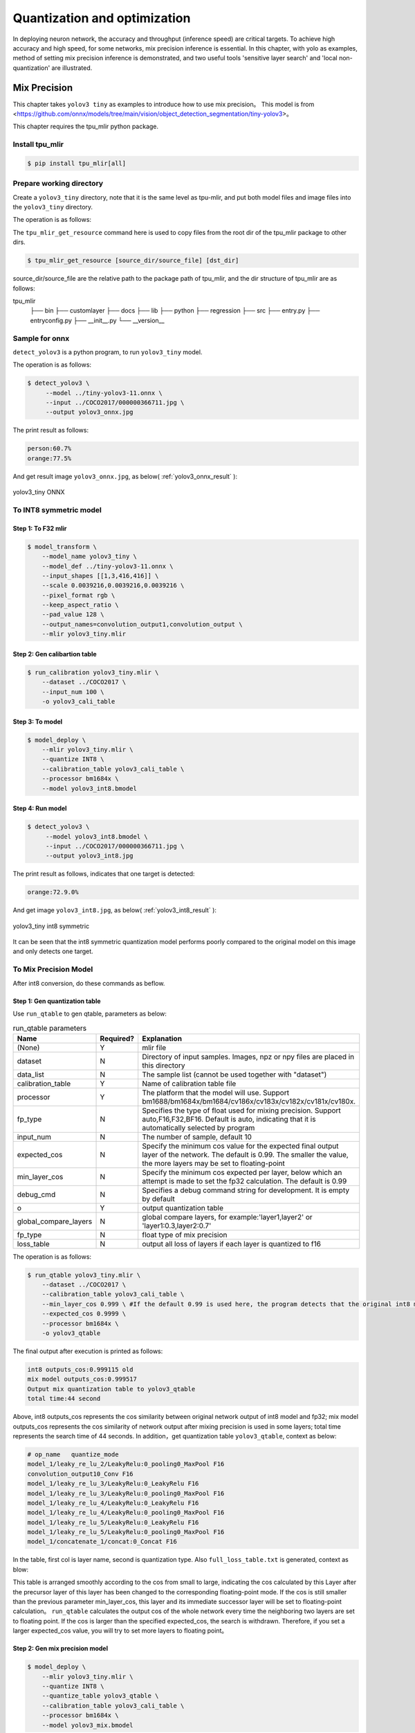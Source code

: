 .. _quantization:

=================================
Quantization and optimization
=================================

In deploying neuron network, the accuracy and throughput (inference speed) are critical targets. To achieve high accuracy and high speed, for some networks, mix precision
inference is essential. In this chapter, with yolo as examples, method of setting mix precision inference is demonstrated, and two useful
tools 'sensitive layer search' and 'local non-quantization' are illustrated.

Mix Precision
==================

This chapter takes ``yolov3 tiny`` as examples to introduce how to use mix precision。
This model is from <https://github.com/onnx/models/tree/main/vision/object_detection_segmentation/tiny-yolov3>。

This chapter requires the tpu_mlir python package.


Install tpu_mlir
------------------

.. code-block:: shell

   $ pip install tpu_mlir[all]

Prepare working directory
---------------------------

Create a ``yolov3_tiny`` directory, note that it is the same level as tpu-mlir, and put both model files and image files into the ``yolov3_tiny`` directory.

The operation is as follows:

.. code-block:: shell
  :linenos:

   $ mkdir yolov3_tiny && cd yolov3_tiny
   $ wget https://github.com/onnx/models/raw/main/vision/object_detection_segmentation/tiny-yolov3/model/tiny-yolov3-11.onnx
   $ tpu_mlir_get_resource regression/dataset/COCO2017 .
   $ mkdir workspace && cd workspace

The ``tpu_mlir_get_resource`` command here is used to copy files from the root dir of the tpu_mlir package to other dirs.

.. code-block:: shell

  $ tpu_mlir_get_resource [source_dir/source_file] [dst_dir]

source_dir/source_file are the relative path to the package path of tpu_mlir,
and the dir structure of tpu_mlir are as follows:

.. code ::
tpu_mlir
    ├── bin
    ├── customlayer
    ├── docs
    ├── lib
    ├── python
    ├── regression
    ├── src
    ├── entry.py
    ├── entryconfig.py
    ├── __init__.py
    └── __version__

Sample for onnx
-------------------

``detect_yolov3`` is a python program, to run ``yolov3_tiny`` model.

The operation is as follows:

.. code-block:: shell

   $ detect_yolov3 \
        --model ../tiny-yolov3-11.onnx \
        --input ../COCO2017/000000366711.jpg \
        --output yolov3_onnx.jpg

The print result as follows:

.. code-block:: shell

    person:60.7%
    orange:77.5%

And get result image ``yolov3_onnx.jpg``, as below( :ref:`yolov3_onnx_result` ):

.. _yolov3_onnx_result:
.. figure:: ../assets/yolov3_onnx.jpg
   :height: 13cm
   :align: center

   yolov3_tiny ONNX


To INT8 symmetric model
-------------------------

Step 1: To F32 mlir
~~~~~~~~~~~~~~~~~~~~~~

.. code-block:: shell

   $ model_transform \
       --model_name yolov3_tiny \
       --model_def ../tiny-yolov3-11.onnx \
       --input_shapes [[1,3,416,416]] \
       --scale 0.0039216,0.0039216,0.0039216 \
       --pixel_format rgb \
       --keep_aspect_ratio \
       --pad_value 128 \
       --output_names=convolution_output1,convolution_output \
       --mlir yolov3_tiny.mlir

Step 2: Gen calibartion table
~~~~~~~~~~~~~~~~~~~~~~~~~~~~~~~~~

.. code-block:: shell

   $ run_calibration yolov3_tiny.mlir \
       --dataset ../COCO2017 \
       --input_num 100 \
       -o yolov3_cali_table

Step 3: To model
~~~~~~~~~~~~~~~~~~~~~~~~~~

.. code-block:: shell

   $ model_deploy \
       --mlir yolov3_tiny.mlir \
       --quantize INT8 \
       --calibration_table yolov3_cali_table \
       --processor bm1684x \
       --model yolov3_int8.bmodel

Step 4: Run model
~~~~~~~~~~~~~~~~~~~~~~

.. code-block:: shell

   $ detect_yolov3 \
        --model yolov3_int8.bmodel \
        --input ../COCO2017/000000366711.jpg \
        --output yolov3_int8.jpg

The print result as follows, indicates that one target is detected:

.. code-block:: shell

    orange:72.9.0%

And get image ``yolov3_int8.jpg``, as below( :ref:`yolov3_int8_result` ):

.. _yolov3_int8_result:
.. figure:: ../assets/yolov3_int8.jpg
   :height: 13cm
   :align: center

   yolov3_tiny int8 symmetric

It can be seen that the int8 symmetric quantization model performs poorly compared to the original model on this image and only detects one target.

To Mix Precision Model
-----------------------

After int8 conversion, do these commands as beflow.

Step 1: Gen quantization table
~~~~~~~~~~~~~~~~~~~~~~~~~~~~~~~~~

Use ``run_qtable`` to gen qtable, parameters as below:

.. list-table:: run_qtable parameters
   :widths: 23 8 50
   :header-rows: 1

   * - Name
     - Required?
     - Explanation
   * - (None)
     - Y
     - mlir file
   * - dataset
     - N
     - Directory of input samples. Images, npz or npy files are placed in this directory
   * - data_list
     - N
     - The sample list (cannot be used together with "dataset")
   * - calibration_table
     - Y
     - Name of calibration table file
   * - processor
     - Y
     - The platform that the model will use. Support bm1688/bm1684x/bm1684/cv186x/cv183x/cv182x/cv181x/cv180x.
   * - fp_type
     - N
     - Specifies the type of float used for mixing precision. Support auto,F16,F32,BF16. Default is auto, indicating that it is automatically selected by program
   * - input_num
     - N
     - The number of sample, default 10
   * - expected_cos
     - N
     - Specify the minimum cos value for the expected final output layer of the network. The default is 0.99. The smaller the value, the more layers may be set to floating-point
   * - min_layer_cos
     - N
     - Specify the minimum cos expected per layer, below which an attempt is made to set the fp32 calculation. The default is 0.99
   * - debug_cmd
     - N
     - Specifies a debug command string for development. It is empty by default
   * - o
     - Y
     - output quantization table
   * - global_compare_layers
     - N
     - global compare layers, for example:\'layer1,layer2\' or \'layer1:0.3,layer2:0.7\'
   * - fp_type
     - N
     - float type of mix precision
   * - loss_table
     - N
     - output all loss of layers if each layer is quantized to f16

The operation is as follows:

.. code-block:: shell

   $ run_qtable yolov3_tiny.mlir \
       --dataset ../COCO2017 \
       --calibration_table yolov3_cali_table \
       --min_layer_cos 0.999 \ #If the default 0.99 is used here, the program detects that the original int8 model already meets the cos of 0.99 and simply stops searching
       --expected_cos 0.9999 \
       --processor bm1684x \
       -o yolov3_qtable

The final output after execution is printed as follows:

.. code-block:: shell

    int8 outputs_cos:0.999115 old
    mix model outputs_cos:0.999517
    Output mix quantization table to yolov3_qtable
    total time:44 second

Above, int8 outputs_cos represents the cos similarity between original network output of int8 model and fp32; mix model outputs_cos represents the cos similarity of network output after mixing precision is used in some layers; total time represents the search time of 44 seconds.
In addition，get quantization table ``yolov3_qtable``, context as below:

.. code-block:: shell

    # op_name   quantize_mode
    model_1/leaky_re_lu_2/LeakyRelu:0_pooling0_MaxPool F16
    convolution_output10_Conv F16
    model_1/leaky_re_lu_3/LeakyRelu:0_LeakyRelu F16
    model_1/leaky_re_lu_3/LeakyRelu:0_pooling0_MaxPool F16
    model_1/leaky_re_lu_4/LeakyRelu:0_LeakyRelu F16
    model_1/leaky_re_lu_4/LeakyRelu:0_pooling0_MaxPool F16
    model_1/leaky_re_lu_5/LeakyRelu:0_LeakyRelu F16
    model_1/leaky_re_lu_5/LeakyRelu:0_pooling0_MaxPool F16
    model_1/concatenate_1/concat:0_Concat F16


In the table, first col is layer name, second is quantization type.
Also ``full_loss_table.txt`` is generated, context as blow:

.. code-block:: shell
    :linenos:

    # platform: bm1684x  mix_mode: F16
    ###
    No.0   : Layer: model_1/leaky_re_lu_3/LeakyRelu:0_LeakyRelu                Cos: 0.994063
    No.1   : Layer: model_1/leaky_re_lu_2/LeakyRelu:0_LeakyRelu                Cos: 0.997447
    No.2   : Layer: model_1/leaky_re_lu_5/LeakyRelu:0_LeakyRelu                Cos: 0.997450
    No.3   : Layer: model_1/leaky_re_lu_4/LeakyRelu:0_LeakyRelu                Cos: 0.997982
    No.4   : Layer: model_1/leaky_re_lu_2/LeakyRelu:0_pooling0_MaxPool         Cos: 0.998163
    No.5   : Layer: convolution_output11_Conv                                  Cos: 0.998300
    No.6   : Layer: convolution_output9_Conv                                   Cos: 0.999302
    No.7   : Layer: model_1/leaky_re_lu_1/LeakyRelu:0_LeakyRelu                Cos: 0.999371
    No.8   : Layer: convolution_output8_Conv                                   Cos: 0.999424
    No.9   : Layer: model_1/leaky_re_lu_1/LeakyRelu:0_pooling0_MaxPool         Cos: 0.999574
    No.10  : Layer: convolution_output12_Conv                                  Cos: 0.999784


This table is arranged smoothly according to the cos from small to large, indicating the cos calculated
by this Layer after the precursor layer of this layer has been changed to the corresponding floating-point mode.
If the cos is still smaller than the previous parameter min_layer_cos, this layer and its immediate successor
layer will be set to floating-point calculation。
``run_qtable`` calculates the output cos of the whole network every time the neighboring two layers are set
to floating point. If the cos is larger than the specified expected_cos, the search is withdrawn. Therefore,
if you set a larger expected_cos value, you will try to set more layers to floating point。


Step 2: Gen mix precision model
~~~~~~~~~~~~~~~~~~~~~~~~~~~~~~~~~~

.. code-block:: shell

   $ model_deploy \
       --mlir yolov3_tiny.mlir \
       --quantize INT8 \
       --quantize_table yolov3_qtable \
       --calibration_table yolov3_cali_table \
       --processor bm1684x \
       --model yolov3_mix.bmodel

Step 3: run mix precision model
~~~~~~~~~~~~~~~~~~~~~~~~~~~~~~~~~

.. code-block:: shell

   $ detect_yolov3 \
        --model yolov3_mix.bmodel \
        --input ../COCO2017/000000366711.jpg \
        --output yolov3_mix.jpg

The print result as follows:

.. code-block:: shell

    person:63.9%
    orange:72.9%

And get image ``yolov3_mix.jpg`` , as below( :ref:`yolov3_mix_result` ):

.. _yolov3_mix_result:
.. figure:: ../assets/yolov3_mix.jpg
   :height: 13cm
   :align: center

   yolov3_tiny mix

It can be seen that targets that cannot be detected in int8 model can be detected again with the use of mixing precision.


Sensitive Layer Search
========================

This chapter takes ``mobilenet-v2`` as example to introduce how to use sensitive layer search.
This model is from <nnmodels/pytorch_models/accuracy_test/classification/mobilenet_v2.pt>.

This chapter requires the tpu_mlir python package.


Install tpu_mlir
------------------

.. code-block:: shell

   $ pip install tpu_mlir[all]

Prepare working directory
---------------------------

Create a ``mobilenet-v2`` directory, note that it is the same level as tpu-mlir, and put both model files and image files into the ``mobilenet-v2`` directory.

The operation is as follows:

.. code-block:: shell
  :linenos:

   $ mkdir mobilenet-v2 && cd mobilenet-v2
   $ tpu_mlir_get_resource regression/dataset/ILSVRC2012 .
   $ wget https://github.com/sophgo/tpu-mlir/releases/download/v1.4-beta.0/mobilenet_v2.pt
   $ mkdir workspace && cd workspace

The ``tpu_mlir_get_resource`` command here is used to copy files from the root dir of the tpu_mlir package to other dirs.

Accuracy test of float anf int8 models
---------------------------------------

Step 1: To F32 mlir
~~~~~~~~~~~~~~~~~~~~~~

.. code-block:: shell

   $ model_transform \
       --model_name mobilenet_v2 \
       --model_def ../mobilenet_v2.pt \
       --input_shapes [[1,3,224,224]] \
       --resize_dims 256,256 \
       --mean 123.675,116.28,103.53 \
       --scale 0.0171,0.0175,0.0174 \
       --pixel_format rgb \
       --mlir mobilenet_v2.mlir

Step 2: Gen calibartion table
~~~~~~~~~~~~~~~~~~~~~~~~~~~~~~~~~

.. code-block:: shell

   $ run_calibration mobilenet_v2.mlir \
       --dataset ../ILSVRC2012 \
       --input_num 100 \
       -o mobilenet_v2_cali_table

Step 3: To F32 bmodel
~~~~~~~~~~~~~~~~~~~~~~~~~~

.. code-block:: shell

   $ model_deploy \
       --mlir mobilenet_v2.mlir \
       --quantize F32 \
       --processor bm1684 \
       --model mobilenet_v2_1684_f32.bmodel

Step 4: To INT8 model
~~~~~~~~~~~~~~~~~~~~~~

.. code-block:: shell

   $ model_deploy \
       --mlir mobilenet_v2.mlir \
       --quantize INT8 \
       --processor bm1684 \
       --calibration_table mobilenet_v2_cali_table \
       --model mobilenet_v2_bm1684_int8_sym.bmodel

Step 5: Accuracy test
~~~~~~~~~~~~~~~~~~~~~~

``classify_mobilenet_v2`` is a python program, to run ``mobilenet-v2`` model.

Test the fp32 model:

.. code-block:: shell

   $ classify_mobilenet_v2 \
       --model_def mobilenet_v2_bm1684_f32.bmodel \
       --input ../ILSVRC2012/n01440764_9572.JPEG \
       --output mobilenet_v2_fp32_bmodel.JPEG \
       --category_file ../ILSVRC2012/synset_words.txt

The classification information is displayed on the output image. The right label ``tench, Tinca tinca`` ranks first.

.. code-block:: shell

    Top-5
    n01440764 tench, Tinca tinca
    n02536864 coho, cohoe, coho salmon, blue jack, silver salmon, Oncorhynchus kisutch
    n02422106 hartebeest
    n02749479 assault rifle, assault gun
    n02916936 bulletproof vest

Test the INT8 model:

.. code-block:: shell

   $ classify_mobilenet_v2 \
       --model_def mobilenet_v2_bm1684_int8_sym.bmodel \
       --input ../ILSVRC2012/n01440764_9572.JPEG \
       --output mobilenet_v2_INT8_sym_bmodel.JPEG \
       --category_file ../ILSVRC2012/synset_words.txt

The right label ``tench, Tinca tinca`` ranks first.

.. code-block:: shell

    Top-5
    n01440764 tench, Tinca tinca
    n02749479 assault 日file, assau
    n02536864 coho, cohoe, coho
    n02916936 bulletproof vest
    n04336792 stretcher

To Mix Precision Model
-----------------------

After int8 conversion, do these commands as beflow.

Step 1: Search sensitive layers
~~~~~~~~~~~~~~~~~~~~~~~~~~~~~~~~~

Use ``run_sensitive_layer`` and bad cases to search sensitive layers, parameters as below:

.. list-table:: run_sensitive_layer parameters
   :widths: 23 8 50
   :header-rows: 1

   * - Name
     - Required?
     - Explanation
   * - (None)
     - Y
     - mlir file
   * - dataset
     - N
     - Directory of input samples. Images, npz or npy files are placed in this directory
   * - data_list
     - N
     - The sample list (cannot be used together with "dataset")
   * - calibration_table
     - Y
     - Name of calibration table file
   * - processor
     - Y
     - The platform that the model will use. Support bm1688/bm1684x/bm1684/cv186x/cv183x/cv182x/cv181x/cv180x.
   * - fp_type
     - N
     - Specifies the type of float used for mixing precision. Support auto,F16,F32,BF16. Default is auto, indicating that it is automatically selected by program
   * - input_num
     - N
     - The number of samples used for calibration, default 10
   * - inference_num
     - N
     - The number of samples used for inference, default 10
   * - max_float_layers
     - N
     - The number of layers set to float, default 5
   * - tune_list
     - N
     - The sample list for tune threshold
   * - tune_num
     - N
     - The number of samples for tune threshold, default 5
   * - histogram_bin_num
     - N
     - The number of bins used in kld calibration, default 2048
   * - post_process
     - N
     - The user defined prost process program path, default None
   * - expected_cos
     - N
     - Specify the minimum cos value for the expected final output layer of the network. The default is 0.99. The smaller the value, the more layers may be set to floating-point
   * - debug_cmd
     - N
     - Specifies a debug command string for development. It is empty by default
   * - o
     - Y
     - output quantization table
   * - global_compare_layers
     - N
     - global compare layers, for example:\'layer1,layer2\' or \'layer1:0.3,layer2:0.7\'
   * - fp_type
     - N
     - float type of mix precision

In this example, 100 images are used for calibration and 30 images are used for inference, and the command is as follows (for the processor of CV18xx series, set the processor to the corresponding processor name):

The operation is as follows:

.. code-block:: shell

   $ run_sensitive_layer mobilenet_v2.mlir \
       --dataset ../ILSVRC2012 \
       --input_num 100 \
       --inference_num 30 \
       --calibration_table mobilenet_v2_cali_table \
       --processor bm1684 \
       --post_process post_process_func.py \
       -o mobilenet_v2_qtable

Sensitive layer program supports user defined post process programs ``post_process_func.py``. The post process function must be named ``PostProcess``.

.. code-block:: shell

   $ def PostProcess(data):
       print("in post process")
       return data

The final output after execution is printed as follows:

.. code-block:: shell

    the layer input3.1 is 0 sensitive layer, loss is 0.008808857469573828, type is top.Conv
    the layer input11.1 is 1 sensitive layer, loss is 0.0016958347875666302, type is top.Conv
    the layer input128.1 is 2 sensitive layer, loss is 0.0015641432811860367, type is top.Conv
    the layer input130.1 is 3 sensitive layer, loss is 0.0014325751094084183, type is top.Scale
    the layer input127.1 is 4 sensitive layer, loss is 0.0011817314259702227, type is top.Add
    the layer input13.1 is 5 sensitive layer, loss is 0.001018420214596527, type is top.Scale
    the layer 787 is 6 sensitive layer, loss is 0.0008603856180608993, type is top.Scale
    the layer input2.1 is 7 sensitive layer, loss is 0.0007558935451825732, type is top.Scale
    the layer input119.1 is 8 sensitive layer, loss is 0.000727441637624282, type is top.Add
    the layer input0.1 is 9 sensitive layer, loss is 0.0007138056757098887, type is top.Conv
    the layer input110.1 is 10 sensitive layer, loss is 0.000662179506136229, type is top.Conv
    ......
    run result:
    int8 outputs_cos:0.978847 old
    mix model outputs_cos:0.989741
    Output mix quantization table to mobilenet_v2_qtable
    total time:402.15848112106323
    success sensitive layer search

Above, int8 outputs_cos represents the cosine similarity between network outputs of int8 model and float model; mix model outputs_cos represents the cosine similarity between network outputs of mix model and float model; total time represents the search time is 402 seconds.
In addition，this program generates a quantization table ``mobilenet_v2_qtable``, the context is as below:

.. code-block:: shell

    # op_name   quantize_mode
    input3.1 F32
    input11.1 F32
    input128.1 F32
    input130.1 F32
    input127.1 F32

The first column in the table is layer name, and the second one is quantization type.
Also a log file named ``SensitiveLayerSearch`` is generated, its context is as blow:

.. code-block:: shell
    :linenos:

    INFO:root:start to handle layer: input3.1, type: top.Conv
    INFO:root:adjust layer input3.1 th, with method MAX, and threshlod 5.5119305
    INFO:root:run int8 mode: mobilenet_v2.mlir
    INFO:root:outputs_cos_los = 0.014830573787862011
    INFO:root:adjust layer input3.1 th, with method Percentile9999, and threshlod 4.1202815
    INFO:root:run int8 mode: mobilenet_v2.mlir
    INFO:root:outputs_cos_los = 0.011843443367980822
    INFO:root:adjust layer input3.1 th, with method KL, and threshlod 2.6186381997094728
    INFO:root:run int8 mode: mobilenet_v2.mlir
    INFO:root:outputs_cos_los = 0.008808857469573828
    INFO:root:layer input3.1, layer type is top.Conv, best_th = 2.6186381997094728, best_method = KL, best_cos_loss = 0.008808857469573828

This log file records the cosine losses between the outputs of mix model and float model when setting each op to int8 with different quantize methods(MAX/Percentile9999/KL).
It also contains the loss information printed in the screen and the cosine similarity of mix model and float model.
The qtable generated by this program can be modified according to the loss information.
The best thresholds of each op are recorded in a new cali table named new_cali_table. This table is restored in current workspace and need to be used when generating mix model.
In this example, the loss of input3.1 is larger than other ops, thus you can only set input3.1 as float in qtable.

Step 2: Gen mix precision model
~~~~~~~~~~~~~~~~~~~~~~~~~~~~~~~~~~

.. code-block:: shell

   $ model_deploy \
       --mlir mobilenet_v2.mlir \
       --quantize INT8 \
       --processor bm1684 \
       --calibration_table new_cali_table \
       --quantize_table mobilenet_v2_qtable \
       --model mobilenet_v2_bm1684_int8_mix.bmodel

Step 3: Test accuracy of mix model
~~~~~~~~~~~~~~~~~~~~~~~~~~~~~~~~~~~~~~

.. code-block:: shell

   $ classify_mobilenet_v2 \
       --model_def mobilenet_v2_bm1684_mix.bmodel \
       --input ../ILSVRC2012/n01440764_9572.JPEG \
       --output mobilenet_v2_INT8_sym_bmodel.JPEG \
       --category_file ../ILSVRC2012/synset_words.txt

The classification results are as follows. The right label ``tench, Tinca tinca`` ranks first again.

.. code-block:: shell

    Top-5
    n01440764 tench, Tinca tinca
    n02749479 assault rifle, assault gun
    n02916936 bulletproof vest
    n02536864 coho, cohoe, coho salmon, blue jack, silver salmon, Oncorhynchus kisutch
    n04090263 rifle


Local Non-Quantization
==============================


For specific neural networks, some layers may not be suitable for quantization due to significant differences in data distribution. The "Local Non-Quantization" allows you to add certain layers before, after, or between other layers to a mixed-precision table. These layers will not be quantized when generating a mixed-precision model.

In this chapter, we will continue using the example of the YOLOv5s network mentioned in Chapter 3 and demonstrate how to use the Local Non-Quantization to quickly generate a mix-precision model.

The process of generating FP32 and INT8 models is the same as in Chapter 3. Here, we focus on generating mix-precision model and the accuracy testing.

For YOLO series models, the last three convolutional layers often have significantly different data distributions, and adding them manually to the mixed-precision table can improve accuracy. With the Local Non-Quantization feature, you can search for the corresponding layers from the FP32 MLIR file and quickly add them to the mixed-precision table using the following command:

.. code-block:: shell

   $ fp_forward \
       yolov5s.mlir \
       --quantize INT8 \
       --processor bm1684x \
       --fpfwd_outputs 474_Conv,326_Conv,622_Conv\
       -o yolov5s_qtable

Opening the file "yolov5s_qtable" will reveal that the relevant layers have been added to the qtable.

Generating the Mixed-Precision Model

.. code-block:: shell

  $ model_deploy \
      --mlir yolov5s.mlir \
      --quantize INT8 \
      --calibration_table yolov5s_cali_table \
      --quantize_table yolov5s_qtable \
      --processor bm1684x \
      --test_input yolov5s_in_f32.npz \
      --test_reference yolov5s_top_outputs.npz \
      --tolerance 0.85,0.45 \
      --model yolov5s_1684x_mix.bmodel

Validating the Accuracy of FP32 and Mixed-Precision Models
In the model-zoo, there is a program called "yolo" used for accuracy validation of object detection models. You can use the "harness" field in the mlir.config.yaml file to invoke "yolo" as follows:

Modify the relevant fields as follows:

.. code-block:: shell

  $ dataset:
      imagedir: $(coco2017_val_set)
      anno: $(coco2017_anno)/instances_val2017.json

  harness:
      type: yolo
      args:
          - name: FP32
          bmodel: $(workdir)/$(name)_bm1684_f32.bmodel
          - name: INT8
          bmodel: $(workdir)/$(name)_bm1684_int8_sym.bmodel
          - name: mix
          bmodel: $(workdir)/$(name)_bm1684_mix.bmodel

Switch to the top-level directory of model-zoo and use tpu_perf.precision_benchmark for accuracy testing, as shown in the following command:
.. code-block:: shell

  $ python3 -m tpu_perf.precision_benchmark yolov5s_path --mlir --target BM1684X --devices 0

The accuracy test results will be stored in output/yolo.csv:

mAP for the FP32 model:
mAP for the mixed-precision model using the default mixed-precision table:

Performance Testing

mAP for the mixed-precision model using the manually added mixed-precision table:

Parameter Description


.. list-table:: fp_forward parameters
   :widths: 23 8 50
   :header-rows: 1

   * - Name
     - Required?
     - Explanation
   * - (None)
     - Y
     - mlir file
   * - processor
     - Y
     - The platform that the model will use. Support bm1688/bm1684x/bm1684/cv186x/cv183x/cv182x/cv181x/cv180x.
   * - fpfwd_inputs
     - N
     - Specify layers (including this layer) to skip quantization before them. Multiple inputs are separated by commas.
   * - fpfwd_outputs
     - N
     - Specify layers (including this layer) to skip quantization after them. Multiple inputs are separated by commas.
   * - fpfwd_blocks
     - N
     - Specify the start and end layers between which quantization will be skipped. Start and end layers are separated by space, and multiple blocks are separated by spaces.
   * - fp_type
     - N
     - Specifies the type of float used for mixing precision. Support auto,F16,F32,BF16. Default is auto, indicating that it is automatically selected by program
   * - o
     - Y
     - output quantization table
